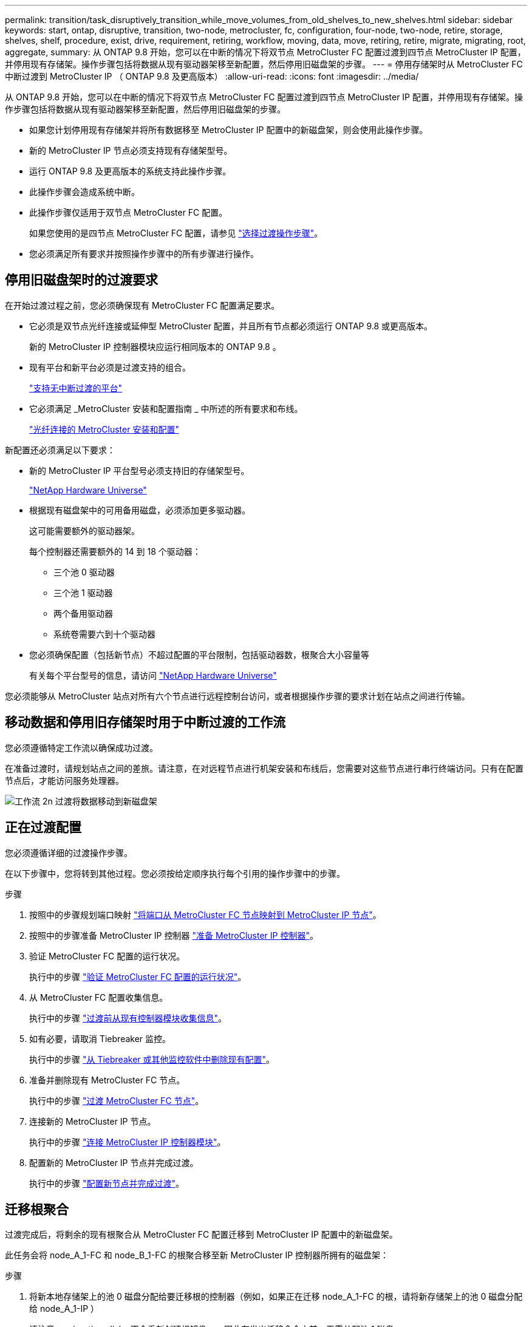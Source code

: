 ---
permalink: transition/task_disruptively_transition_while_move_volumes_from_old_shelves_to_new_shelves.html 
sidebar: sidebar 
keywords: start, ontap, disruptive, transition, two-node, metrocluster, fc, configuration, four-node, two-node, retire, storage, shelves, shelf, procedure, exist, drive, requirement, retiring, workflow, moving, data, move, retiring, retire, migrate, migrating, root, aggregate, 
summary: 从 ONTAP 9.8 开始，您可以在中断的情况下将双节点 MetroCluster FC 配置过渡到四节点 MetroCluster IP 配置，并停用现有存储架。操作步骤包括将数据从现有驱动器架移至新配置，然后停用旧磁盘架的步骤。 
---
= 停用存储架时从 MetroCluster FC 中断过渡到 MetroCluster IP （ ONTAP 9.8 及更高版本）
:allow-uri-read: 
:icons: font
:imagesdir: ../media/


[role="lead"]
从 ONTAP 9.8 开始，您可以在中断的情况下将双节点 MetroCluster FC 配置过渡到四节点 MetroCluster IP 配置，并停用现有存储架。操作步骤包括将数据从现有驱动器架移至新配置，然后停用旧磁盘架的步骤。

* 如果您计划停用现有存储架并将所有数据移至 MetroCluster IP 配置中的新磁盘架，则会使用此操作步骤。
* 新的 MetroCluster IP 节点必须支持现有存储架型号。
* 运行 ONTAP 9.8 及更高版本的系统支持此操作步骤。
* 此操作步骤会造成系统中断。
* 此操作步骤仅适用于双节点 MetroCluster FC 配置。
+
如果您使用的是四节点 MetroCluster FC 配置，请参见 link:concept_choosing_your_transition_procedure_mcc_transition.html["选择过渡操作步骤"]。

* 您必须满足所有要求并按照操作步骤中的所有步骤进行操作。




== 停用旧磁盘架时的过渡要求

在开始过渡过程之前，您必须确保现有 MetroCluster FC 配置满足要求。

* 它必须是双节点光纤连接或延伸型 MetroCluster 配置，并且所有节点都必须运行 ONTAP 9.8 或更高版本。
+
新的 MetroCluster IP 控制器模块应运行相同版本的 ONTAP 9.8 。

* 现有平台和新平台必须是过渡支持的组合。
+
link:concept_supported_platforms_for_transition.html["支持无中断过渡的平台"]

* 它必须满足 _MetroCluster 安装和配置指南 _ 中所述的所有要求和布线。
+
link:../install-fc/index.html["光纤连接的 MetroCluster 安装和配置"]



新配置还必须满足以下要求：

* 新的 MetroCluster IP 平台型号必须支持旧的存储架型号。
+
https://hwu.netapp.com["NetApp Hardware Universe"^]

* 根据现有磁盘架中的可用备用磁盘，必须添加更多驱动器。
+
这可能需要额外的驱动器架。

+
每个控制器还需要额外的 14 到 18 个驱动器：

+
** 三个池 0 驱动器
** 三个池 1 驱动器
** 两个备用驱动器
** 系统卷需要六到十个驱动器


* 您必须确保配置（包括新节点）不超过配置的平台限制，包括驱动器数，根聚合大小容量等
+
有关每个平台型号的信息，请访问 https://hwu.netapp.com["NetApp Hardware Universe"^]



您必须能够从 MetroCluster 站点对所有六个节点进行远程控制台访问，或者根据操作步骤的要求计划在站点之间进行传输。



== 移动数据和停用旧存储架时用于中断过渡的工作流

您必须遵循特定工作流以确保成功过渡。

在准备过渡时，请规划站点之间的差旅。请注意，在对远程节点进行机架安装和布线后，您需要对这些节点进行串行终端访问。只有在配置节点后，才能访问服务处理器。

image::../media/workflow_2n_transition_moving_data_to_new_shelves.png[工作流 2n 过渡将数据移动到新磁盘架]



== 正在过渡配置

您必须遵循详细的过渡操作步骤。

在以下步骤中，您将转到其他过程。您必须按给定顺序执行每个引用的操作步骤中的步骤。

.步骤
. 按照中的步骤规划端口映射 link:../transition/concept_requirements_for_fc_to_ip_transition_2n_mcc_transition.html#mapping-ports-from-the-metrocluster-fc-nodes-to-the-metrocluster-ip-nodes["将端口从 MetroCluster FC 节点映射到 MetroCluster IP 节点"]。
. 按照中的步骤准备 MetroCluster IP 控制器 link:../transition/concept_requirements_for_fc_to_ip_transition_2n_mcc_transition.html#preparing-the-metrocluster-ip-controllers["准备 MetroCluster IP 控制器"]。
. 验证 MetroCluster FC 配置的运行状况。
+
执行中的步骤 link:../transition/concept_requirements_for_fc_to_ip_transition_2n_mcc_transition.html#verifying-the-health-of-the-metrocluster-fc-configuration["验证 MetroCluster FC 配置的运行状况"]。

. 从 MetroCluster FC 配置收集信息。
+
执行中的步骤 link:../task_transition_the_mcc_fc_nodes_2n_mcc_transition_supertask.html#gathering-information-from-the-existing-controller-modules-before-the-transition["过渡前从现有控制器模块收集信息"]。

. 如有必要，请取消 Tiebreaker 监控。
+
执行中的步骤 link:../transition/concept_requirements_for_fc_to_ip_transition_2n_mcc_transition.html#verifying-the-health-of-the-metrocluster-fc-configuration["从 Tiebreaker 或其他监控软件中删除现有配置"]。

. 准备并删除现有 MetroCluster FC 节点。
+
执行中的步骤 link:task_transition_the_mcc_fc_nodes_2n_mcc_transition_supertask.html["过渡 MetroCluster FC 节点"]。

. 连接新的 MetroCluster IP 节点。
+
执行中的步骤 link:task_connect_the_mcc_ip_controller_modules_2n_mcc_transition_supertask.html["连接 MetroCluster IP 控制器模块"]。

. 配置新的 MetroCluster IP 节点并完成过渡。
+
执行中的步骤 link:task_configure_the_new_nodes_and_complete_transition.html["配置新节点并完成过渡"]。





== 迁移根聚合

过渡完成后，将剩余的现有根聚合从 MetroCluster FC 配置迁移到 MetroCluster IP 配置中的新磁盘架。

此任务会将 node_A_1-FC 和 node_B_1-FC 的根聚合移至新 MetroCluster IP 控制器所拥有的磁盘架：

.步骤
. 将新本地存储架上的池 0 磁盘分配给要迁移根的控制器（例如，如果正在迁移 node_A_1-FC 的根，请将新存储架上的池 0 磁盘分配给 node_A_1-IP ）
+
请注意， migration_disks 不会重新创建根镜像 _ ，因此在发出迁移命令之前，无需分配池 1 磁盘

. 将权限模式设置为高级：
+
`set priv advanced`

. 迁移根聚合：
+
`ssystem node migrate-root -node node-name -disklist disk-id1 ， disk-id2 ， diskn -raid-type raid-type`

+
** node-name 是根聚合要迁移到的节点。
** 磁盘 ID 用于标识新磁盘架上的池 0 磁盘。
** RAID 类型通常与现有根聚合的 RAID 类型相同。
** 您可以使用命令 `job show -idjob-id-instance` 检查迁移状态，其中 job-id 是在发出 migrate-root 命令时提供的值。
+
例如，如果 node_A_1-FC 的根聚合包含三个具有 raid_dp 的磁盘，则可使用以下命令将根迁移到新磁盘架 11 ：

+
[listing]
----
system node migrate-root -node node_A_1-IP -disklist 3.11.0,3.11.1,3.11.2 -raid-type raid_dp
----


. 请等待迁移操作完成，然后节点自动重新启动。
. 在直接连接到远程集群的新磁盘架上为根聚合分配池 1 磁盘。
. 镜像迁移的根聚合。
. 等待根聚合完成重新同步。
+
您可以使用 storage aggregate show 命令检查聚合的同步状态。

. 对另一个根聚合重复上述步骤。




== 迁移数据聚合

在新磁盘架上创建数据聚合，然后使用卷移动将数据卷从旧磁盘架传输到新磁盘架上的聚合。

. 将数据卷移动到新控制器上的聚合，一次移动一个卷。
+
http://docs.netapp.com/platstor/topic/com.netapp.doc.hw-upgrade-controller/GUID-AFE432F6-60AD-4A79-86C0-C7D12957FA63.html["创建聚合并将卷移动到新节点"^]





== 停用从 node_A_1-FC 和 node_A_2-FC 移动的磁盘架

您可以从原始 MetroCluster FC 配置中停用旧存储架。这些磁盘架最初由 node_A_1-FC 和 node_A_2-FC 所有。

. 确定 cluster_B 上旧磁盘架上需要删除的聚合。
+
在此示例中，以下数据聚合由 MetroCluster FC cluster_B 托管，需要删除： aggr_data_A1 和 aggr_data_A2 。

+

NOTE: 您需要执行这些步骤来确定磁盘架上的数据聚合，使其脱机和删除。此示例仅适用于一个集群。

+
[listing]
----
cluster_B::> aggr show

Aggregate     Size Available Used% State   #Vols  Nodes            RAID Status
--------- -------- --------- ----- ------- ------ ---------------- ------------
aggr0_node_A_1-FC
           349.0GB   16.83GB   95% online       1 node_A_1-IP      raid_dp,
                                                                   mirrored,
                                                                   normal
aggr0_node_A_2-IP
           349.0GB   16.83GB   95% online       1 node_A_2-IP      raid_dp,
                                                                   mirrored,
                                                                   normal
...
8 entries were displayed.

cluster_B::>
----
. 检查数据聚合是否包含任何 MDV_aud 卷，并在删除这些聚合之前将其删除。
+
您必须删除 MDV_aud 卷，因为它们无法移动。

. 使每个聚合脱机，然后将其删除：
+
.. 使聚合脱机：
+
`storage aggregate offline -aggregate aggregate-name`

+
以下示例显示了聚合 node_B_1_aggr0 正在脱机：

+
[listing]
----
cluster_B::> storage aggregate offline -aggregate node_B_1_aggr0

Aggregate offline successful on aggregate: node_B_1_aggr0
----
.. 删除聚合：
+
`storage aggregate delete -aggregate aggregate-name`

+
出现提示时，您可以销毁丛。

+
以下示例显示了要删除的聚合 node_B_1_aggr0 。

+
[listing]
----
cluster_B::> storage aggregate delete -aggregate node_B_1_aggr0
Warning: Are you sure you want to destroy aggregate "node_B_1_aggr0"? {y|n}: y
[Job 123] Job succeeded: DONE

cluster_B::>
----


. 删除所有聚合后，关闭电源，断开连接并卸下磁盘架。
. 重复上述步骤以停用 cluster_A 磁盘架。




== 正在完成过渡

删除旧控制器模块后，您可以完成过渡过程。

.步骤
. 完成过渡过程：
+
执行中的步骤 link:task_return_the_system_to_normal_operation_2n_mcc_transition_supertask.html["使系统恢复正常运行"]。


